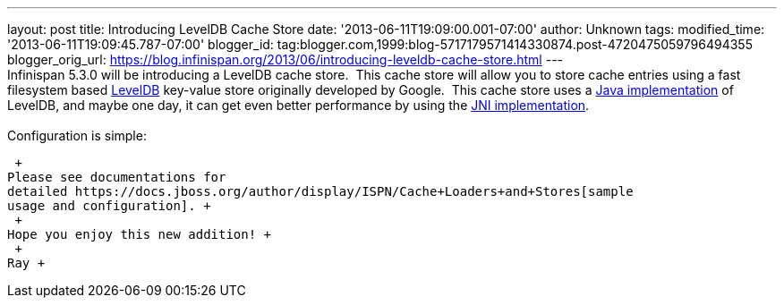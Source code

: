 ---
layout: post
title: Introducing LevelDB Cache Store
date: '2013-06-11T19:09:00.001-07:00'
author: Unknown
tags: 
modified_time: '2013-06-11T19:09:45.787-07:00'
blogger_id: tag:blogger.com,1999:blog-5717179571414330874.post-4720475059796494355
blogger_orig_url: https://blog.infinispan.org/2013/06/introducing-leveldb-cache-store.html
---
 +
Infinispan 5.3.0 will be introducing a LevelDB cache store.  This cache
store will allow you to store cache entries using a fast filesystem
based http://code.google.com/p/leveldb/[LevelDB] key-value store
originally developed by Google.  This cache store uses a
https://github.com/dain/leveldb[Java implementation] of LevelDB, and
maybe one day, it can get even better performance by using the
https://github.com/fusesource/leveldbjni[JNI implementation]. +
 +
Configuration is simple:

 +
Please see documentations for
detailed https://docs.jboss.org/author/display/ISPN/Cache+Loaders+and+Stores[sample
usage and configuration]. +
 +
Hope you enjoy this new addition! +
 +
Ray +
